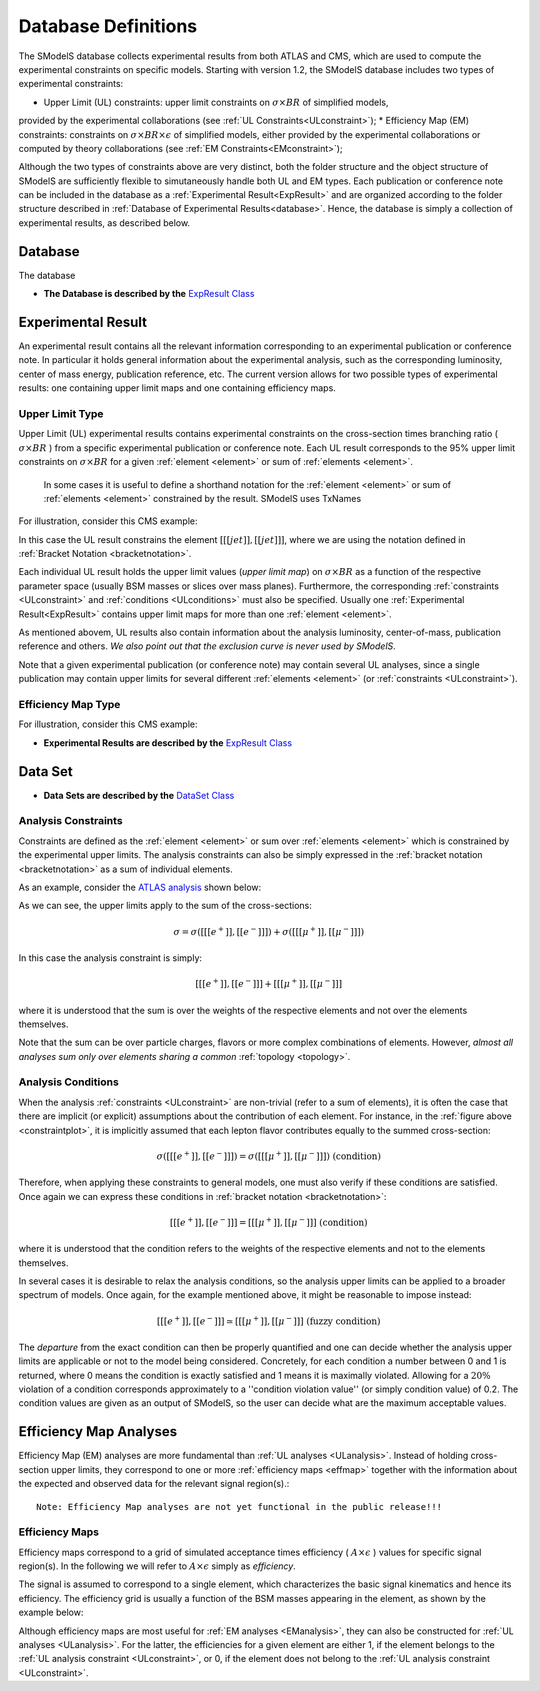 .. index:: Database Definitions

.. _databaseDefs:

Database Definitions
====================

The SModelS database collects experimental results from both ATLAS and CMS, which are
used to compute the experimental constraints on specific models.
Starting with version 1.2, the SModelS database includes two types of experimental constraints:

*  Upper Limit (UL) constraints: upper limit constraints on :math:`\sigma \times BR` of simplified models, 
provided by the experimental collaborations (see :ref:`UL Constraints<ULconstraint>`);
* Efficiency Map (EM) constraints: constraints on :math:`\sigma \times BR \times \epsilon` of simplified models,
either provided by the experimental collaborations or computed by theory 
collaborations (see :ref:`EM Constraints<EMconstraint>`); 

Although the two types of constraints above are very distinct,
both the folder structure and the object structure of SModelS are sufficiently flexible to
simutaneously handle both UL and EM types.
Each publication or conference note can be included in the database 
as a :ref:`Experimental Result<ExpResult>` and are organized according to the folder structure described in
:ref:`Database of Experimental Results<database>`. Hence, the database is simply a collection of experimental results,
as described below. 


.. _Database

Database
--------

The database 


* **The Database is described by the** `ExpResult Class <../../../documentation/build/html/experiment.html#experiment.databaseObjects.Database>`_

.. _ExpResult:

Experimental Result
-------------------
An experimental result contains all the relevant information corresponding to an experimental
publication or conference note. In particular it holds  general information about the experimental analysis,
such as the corresponding luminosity, center of mass energy, publication reference, etc.
The current version allows for two possible types of experimental results: one containing upper limit maps
and one containing efficiency maps.


.. _ULtype:

Upper Limit Type
^^^^^^^^^^^^^^^^

Upper Limit (UL) experimental results contains experimental constraints on the cross-section times branching ratio
( :math:`\sigma \times BR` ) from a specific experimental publication or conference note.
Each UL  result corresponds to the 95% upper limit constraints on :math:`\sigma \times BR` for a given 
:ref:`element <element>` or sum of :ref:`elements <element>`.
 In some cases it is useful to define a shorthand notation for the  :ref:`element <element>` 
 or sum of :ref:`elements <element>` constrained by the  result. SModelS uses TxNames

For illustration, consider this CMS example:

.. _ULplot:

.. image:: images/ULexample.png
   :height: 480px

In this case the UL result constrains the element :math:`[[[jet]],[[jet]]]`, where we are using the notation
defined in :ref:`Bracket Notation <bracketnotation>`.


Each individual UL result holds the upper limit values (*upper limit map*)
on :math:`\sigma \times BR` as a function of the respective parameter space (usually BSM masses or slices over mass planes). 
Furthermore, the corresponding :ref:`constraints <ULconstraint>`
and :ref:`conditions <ULconditions>` must also be specified.
Usually one :ref:`Experimental Result<ExpResult>` contains upper limit maps for more than one :ref:`element <element>`.


As mentioned abovem, UL results also contain information about the analysis luminosity, center-of-mass, 
publication reference and others.
*We also point out that the exclusion curve is never used by SModelS*.

Note that a given experimental publication (or conference note) may contain several UL analyses, since a single
publication may contain upper limits for several different :ref:`elements <element>` (or :ref:`constraints <ULconstraint>`).

.. _EMtype:

Efficiency Map Type
^^^^^^^^^^^^^^^^^^^


For illustration, consider this CMS example:

.. _EMplot:

.. image:: images/ULexample.png
   :height: 480px


* **Experimental Results are described by the** `ExpResult Class <../../../documentation/build/html/experiment.html#experiment.databaseObjects.ExpResult>`_

.. _DataSet:

Data Set
--------



* **Data Sets are described by the** `DataSet Class <../../../documentation/build/html/experiment.html#experiment.datasetObject.DataSet>`_






.. _ULconstraint:

Analysis Constraints
^^^^^^^^^^^^^^^^^^^^

Constraints are defined as the :ref:`element <element>` or sum over :ref:`elements <element>`
which is constrained by the experimental upper limits. The analysis constraints can also be simply expressed in the 
:ref:`bracket notation <bracketnotation>` as a sum of individual elements.

As an example, consider the `ATLAS analysis <https://atlas.web.cern.ch/Atlas/GROUPS/PHYSICS/CONFNOTES/ATLAS-CONF-2013-049/>`_ shown below:

.. _constraintplot:

.. image:: images/constraintExample.png
   :height: 580px

As we can see, the upper limits apply to the sum of the cross-sections:

.. math::
    \sigma = \sigma([[[e^+]],[[e^-]]]) + \sigma([[[\mu^+]],[[\mu^-]]])
    
In this case the analysis constraint is simply:

.. math::
    [[[e^+]],[[e^-]]] + [[[\mu^+]],[[\mu^-]]]
    
where it is understood that the sum is over the weights of the respective elements
and not over the elements themselves.    
    
    
Note that the sum can be over particle charges, flavors or more complex combinations of elements.
However, *almost all analyses sum only over elements sharing a common* :ref:`topology <topology>`.

.. _ULconditions:

Analysis Conditions
^^^^^^^^^^^^^^^^^^^

When the analysis :ref:`constraints <ULconstraint>` are non-trivial (refer to a sum of elements), it is often the case
that there are implicit (or explicit) assumptions about the contribution of each element. For instance,
in the :ref:`figure above <constraintplot>`, it is implicitly assumed that each lepton flavor contributes equally
to the summed cross-section:

.. math::    
    \sigma([[[e^+]],[[e^-]]]) = \sigma([[[\mu^+]],[[\mu^-]]])           \;\;\; \mbox{(condition)}
    

Therefore, when applying these constraints to general models, one must also verify if
these conditions are satisfied. Once again we can express these conditions in 
:ref:`bracket notation <bracketnotation>`:

.. math::    
    [[[e^+]],[[e^-]]] = [[[\mu^+]],[[\mu^-]]]           \;\;\; \mbox{(condition)}

where it is understood that the condition refers to the weights of the respective elements
and not to the elements themselves.

In several cases it is desirable to relax the analysis conditions, so the analysis
upper limits can be applied to a broader spectrum of models. Once again, for the example mentioned
above, it might be reasonable to impose instead:

.. math::
    [[[e^+]],[[e^-]]] \simeq [[[\mu^+]],[[\mu^-]]]           \;\;\; \mbox{(fuzzy condition)}

The *departure* from the exact condition can then be properly quantified and one can decide whether the analysis upper limits are applicable or not to the model being considered.
Concretely, for each condition a number between 0 and 1 is returned, 
where 0 means the condition is exactly satisfied and 1 means it is maximally violated.
Allowing for a :math:`20\%` violation of a condition corresponds approximately to 
a ''condition violation value'' (or simply condition value) of 0.2.
The condition values  are given as an output of SModelS, so the user can decide what are the
maximum acceptable values.



.. _EManalysis:

Efficiency Map Analyses
-----------------------

Efficiency Map (EM) analyses are more fundamental than :ref:`UL analyses <ULanalysis>`. Instead of holding cross-section upper limits, they correspond to one or more :ref:`efficiency maps <effmap>` together with the 
information about the expected and observed data for the relevant signal region(s).::


   Note: Efficiency Map analyses are not yet functional in the public release!!!
   


.. _effmap:

Efficiency Maps
^^^^^^^^^^^^^^^

Efficiency maps correspond to a grid of simulated acceptance times efficiency 
( :math:`A \times \epsilon` ) values for specific signal region(s). In the following we will refer to :math:`A \times \epsilon` simply as *efficiency*.  

The signal is assumed to correspond to a single element, which characterizes the basic signal kinematics
and hence its efficiency.
The efficiency grid is usually a function of the BSM masses appearing in the element, as shown by the example below:

.. _EMplot:

.. image:: images/EMexample.png
   :height: 480px

Although efficiency maps are most useful for :ref:`EM analyses <EManalysis>`, they can also be constructed for
:ref:`UL analyses <ULanalysis>`. For the latter, the efficiencies for a given element are either 1, if the element
belongs to the :ref:`UL analysis constraint <ULconstraint>`, or 0, if the element
does not belong to the :ref:`UL analysis constraint <ULconstraint>`.

